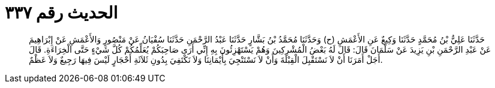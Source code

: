 
= الحديث رقم ٣٣٧

[quote.hadith]
حَدَّثَنَا عَلِيُّ بْنُ مُحَمَّدٍ حَدَّثَنَا وَكِيعٌ عَنِ الأَعْمَشِ (ح) وَحَدَّثَنَا مُحَمَّدُ بْنُ بَشَّارٍ حَدَّثَنَا عَبْدُ الرَّحْمَنِ حَدَّثَنَا سُفْيَانُ عَنْ مَنْصُورٍ وَالأَعْمَشِ عَنْ إِبْرَاهِيمَ عَنْ عَبْدِ الرَّحْمَنِ بْنِ يَزِيدَ عَنْ سَلْمَانَ قَالَ: قَالَ لَهُ بَعْضُ الْمُشْرِكِينَ وَهُمْ يَسْتَهْزِئُونَ بِهِ إِنِّي أَرَى صَاحِبَكُمْ يُعَلِّمُكُمْ كُلَّ شَيْءٍ حَتَّى الْخِرَاءَةِ. قَالَ أَجَلْ أَمَرَنَا أَنْ لاَ نَسْتَقْبِلَ الْقِبْلَةَ وَأَنْ لاَ نَسْتَنْجِيَ بِأَيْمَانِنَا وَلاَ نَكْتَفِيَ بِدُونِ ثَلاَثَةِ أَحْجَارٍ لَيْسَ فِيهَا رَجِيعٌ وَلاَ عَظْمٌ.